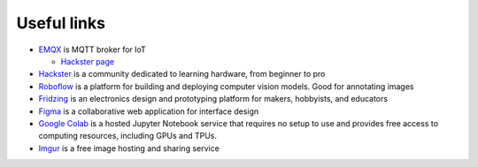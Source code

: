 ============
Useful links
============

* `EMQX <https://www.emqx.io/>`_ is MQTT broker for IoT
  
  - `Hackster page <https://www.hackster.io/emqtech>`_
  
* `Hackster <https://www.hackster.io/>`_ is a community dedicated to learning hardware, from beginner to pro
  
* `Roboflow <https://roboflow.com/>`_ is a platform for building and deploying computer vision models. Good for annotating images

* `Fridzing <https://fritzing.org/>`_ is an electronics design and prototyping platform for makers, hobbyists, and educators

* `Figma <https://www.figma.com/>`_  is a collaborative web application for interface design

* `Google Colab <https://colab.research.google.com/>`_  is a hosted Jupyter Notebook service that requires no setup to use and provides free access to computing resources, including GPUs and TPUs.

* `Imgur <https://imgur.com/>`_ is a free image hosting and sharing service